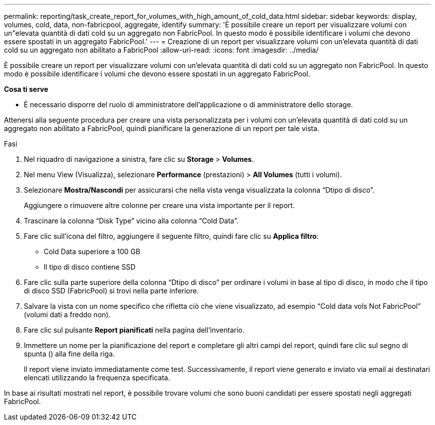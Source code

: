 ---
permalink: reporting/task_create_report_for_volumes_with_high_amount_of_cold_data.html 
sidebar: sidebar 
keywords: display, volumes, cold, data, non-fabricpool, aggregate, identify 
summary: 'È possibile creare un report per visualizzare volumi con un"elevata quantità di dati cold su un aggregato non FabricPool. In questo modo è possibile identificare i volumi che devono essere spostati in un aggregato FabricPool.' 
---
= Creazione di un report per visualizzare volumi con un'elevata quantità di dati cold su un aggregato non abilitato a FabricPool
:allow-uri-read: 
:icons: font
:imagesdir: ../media/


[role="lead"]
È possibile creare un report per visualizzare volumi con un'elevata quantità di dati cold su un aggregato non FabricPool. In questo modo è possibile identificare i volumi che devono essere spostati in un aggregato FabricPool.

*Cosa ti serve*

* È necessario disporre del ruolo di amministratore dell'applicazione o di amministratore dello storage.


Attenersi alla seguente procedura per creare una vista personalizzata per i volumi con un'elevata quantità di dati cold su un aggregato non abilitato a FabricPool, quindi pianificare la generazione di un report per tale vista.

.Fasi
. Nel riquadro di navigazione a sinistra, fare clic su *Storage* > *Volumes*.
. Nel menu View (Visualizza), selezionare *Performance* (prestazioni) > *All Volumes* (tutti i volumi).
. Selezionare *Mostra/Nascondi* per assicurarsi che nella vista venga visualizzata la colonna "`Dtipo di disco`".
+
Aggiungere o rimuovere altre colonne per creare una vista importante per il report.

. Trascinare la colonna "`Disk Type`" vicino alla colonna "`Cold Data`".
. Fare clic sull'icona del filtro, aggiungere il seguente filtro, quindi fare clic su *Applica filtro*:
+
** Cold Data superiore a 100 GB
** Il tipo di disco contiene SSD


. Fare clic sulla parte superiore della colonna "`Dtipo di disco`" per ordinare i volumi in base al tipo di disco, in modo che il tipo di disco SSD (FabricPool) si trovi nella parte inferiore.
. Salvare la vista con un nome specifico che rifletta ciò che viene visualizzato, ad esempio "`Cold data vols Not FabricPool`" (volumi dati a freddo non).
. Fare clic sul pulsante *Report pianificati* nella pagina dell'inventario.
. Immettere un nome per la pianificazione del report e completare gli altri campi del report, quindi fare clic sul segno di spunta (image:../media/blue_check.gif[""]) alla fine della riga.
+
Il report viene inviato immediatamente come test. Successivamente, il report viene generato e inviato via email ai destinatari elencati utilizzando la frequenza specificata.



In base ai risultati mostrati nel report, è possibile trovare volumi che sono buoni candidati per essere spostati negli aggregati FabricPool.
